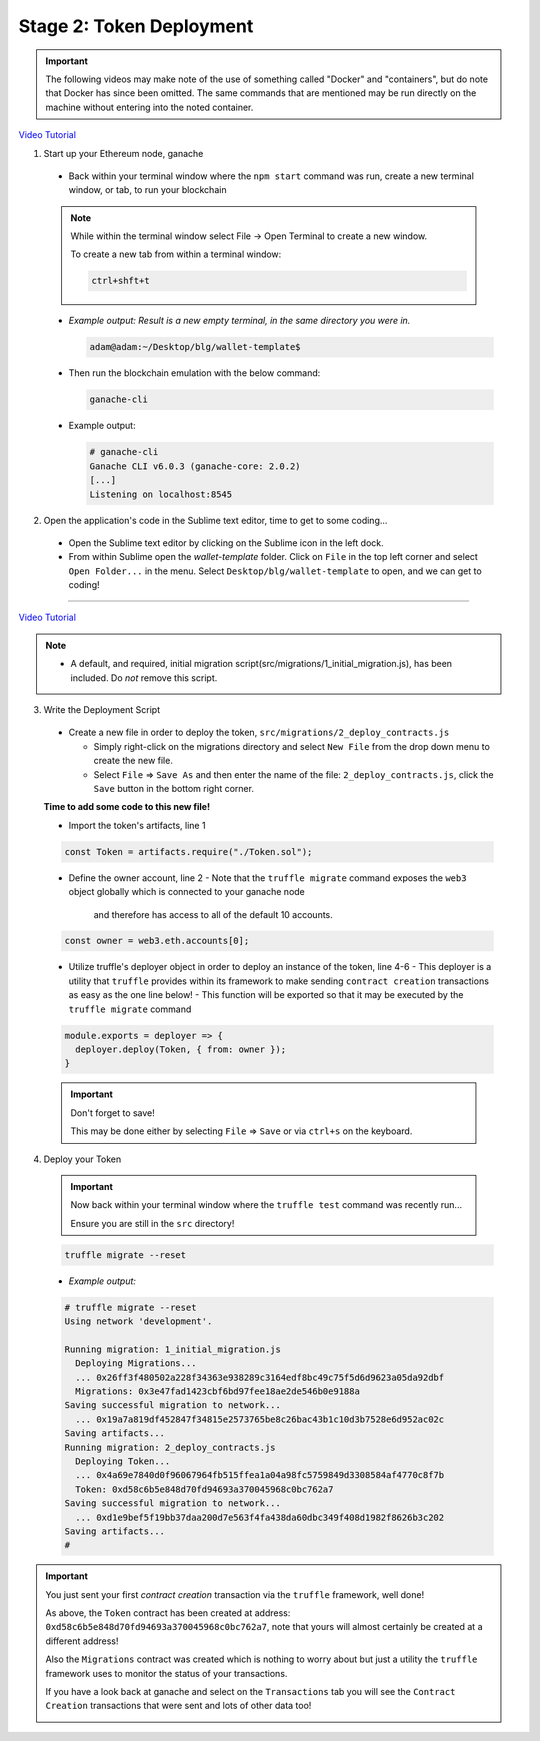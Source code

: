 Stage 2: Token Deployment
=========================

.. important::

  The following videos may make note of the use of something called "Docker" and "containers", but do note that Docker has since been omitted.
  The same commands that are mentioned may be run directly on the machine without entering into the noted container.

`Video Tutorial <https://drive.google.com/open?id=1j95myJ3MCRRCWJwUr_9v0BDwyWm1quow>`_

1. Start up your Ethereum node, ganache

  - Back within your terminal window where the ``npm start`` command was run, create a new terminal window, or tab, to run your blockchain

  .. note::
    While within the terminal window select File -> Open Terminal to create a new window.

    To create a new tab from within a terminal window:

    .. code-block:: bash

      ctrl+shft+t

  - *Example output: Result is a new empty terminal, in the same directory you were in.*

    .. code-block:: console

      adam@adam:~/Desktop/blg/wallet-template$

  - Then run the blockchain emulation with the below command:

    .. code-block:: console

      ganache-cli

  - Example output:

    .. code-block:: console
    
      # ganache-cli
      Ganache CLI v6.0.3 (ganache-core: 2.0.2)
      [...]
      Listening on localhost:8545

2. Open the application's code in the Sublime text editor, time to get to some coding...

  - Open the Sublime text editor by clicking on the Sublime icon in the left dock.

  - From within Sublime open the `wallet-template` folder. Click on ``File`` in the top left corner and select ``Open Folder...`` in the menu.  Select ``Desktop/blg/wallet-template`` to open, and we can get to coding!

----

`Video Tutorial <https://drive.google.com/open?id=1sdLtnunj3crUAMX6Q_qqYOITJ0Z94Ee0>`_

.. note::
  - A default, and required, initial migration script(src/migrations/1_initial_migration.js), has been included. Do *not* remove this script.

3. Write the Deployment Script

  - Create a new file in order to deploy the token, ``src/migrations/2_deploy_contracts.js``

    - Simply right-click on the migrations directory and select ``New File`` from the drop down menu to create the new file.
    - Select ``File`` => ``Save As`` and then enter the name of the file: ``2_deploy_contracts.js``, click the ``Save`` button in the bottom right corner.

  **Time to add some code to this new file!**

  - Import the token's artifacts, line 1

  .. code-block:: javascript

    const Token = artifacts.require("./Token.sol");

  - Define the owner account, line 2 
    - Note that the ``truffle migrate`` command exposes the ``web3`` object globally which is connected to your ganache node
      and therefore has access to all of the default 10 accounts.

  .. code-block:: javascript

    const owner = web3.eth.accounts[0];

  - Utilize truffle's deployer object in order to deploy an instance of the token, line 4-6
    - This deployer is a utility that ``truffle`` provides within its framework to make sending ``contract creation`` transactions as easy as the one line below!
    - This function will be exported so that it may be executed by the ``truffle migrate`` command

  .. code-block:: javascript

    module.exports = deployer => {
      deployer.deploy(Token, { from: owner });
    }

  .. important::

    Don't forget to save!

    This may be done either by selecting ``File`` => ``Save`` or via ``ctrl+s`` on the keyboard.

4. Deploy your Token

  .. important::

    Now back within your terminal window where the ``truffle test`` command was recently run...

    Ensure you are still in the ``src`` directory!

  .. code-block:: bash

    truffle migrate --reset

  - *Example output:*

  .. code-block:: console

    # truffle migrate --reset
    Using network 'development'.

    Running migration: 1_initial_migration.js
      Deploying Migrations...
      ... 0x26ff3f480502a228f34363e938289c3164edf8bc49c75f5d6d9623a05da92dbf
      Migrations: 0x3e47fad1423cbf6bd97fee18ae2de546b0e9188a
    Saving successful migration to network...
      ... 0x19a7a819df452847f34815e2573765be8c26bac43b1c10d3b7528e6d952ac02c
    Saving artifacts...
    Running migration: 2_deploy_contracts.js
      Deploying Token...
      ... 0x4a69e7840d0f96067964fb515ffea1a04a98fc5759849d3308584af4770c8f7b
      Token: 0xd58c6b5e848d70fd94693a370045968c0bc762a7
    Saving successful migration to network...
      ... 0xd1e9bef5f19bb37daa200d7e563f4fa438da60dbc349f408d1982f8626b3c202
    Saving artifacts...
    #

.. important::

  You just sent your first *contract creation* transaction via the ``truffle`` framework, well done!

  As above, the ``Token`` contract has been created at address: ``0xd58c6b5e848d70fd94693a370045968c0bc762a7``, note that yours will 
  almost certainly be created at a different address!  

  Also the ``Migrations`` contract was created which is nothing to worry about but just a utility the ``truffle`` framework uses to monitor
  the status of your transactions.

  If you have a look back at ganache and select on the ``Transactions`` tab you will see the ``Contract Creation`` transactions that were sent
  and lots of other data too!

  .. image:: https://raw.githubusercontent.com/Blockchain-Learning-Group/course-resources/master/wallet-template/ganache-after-migration.png